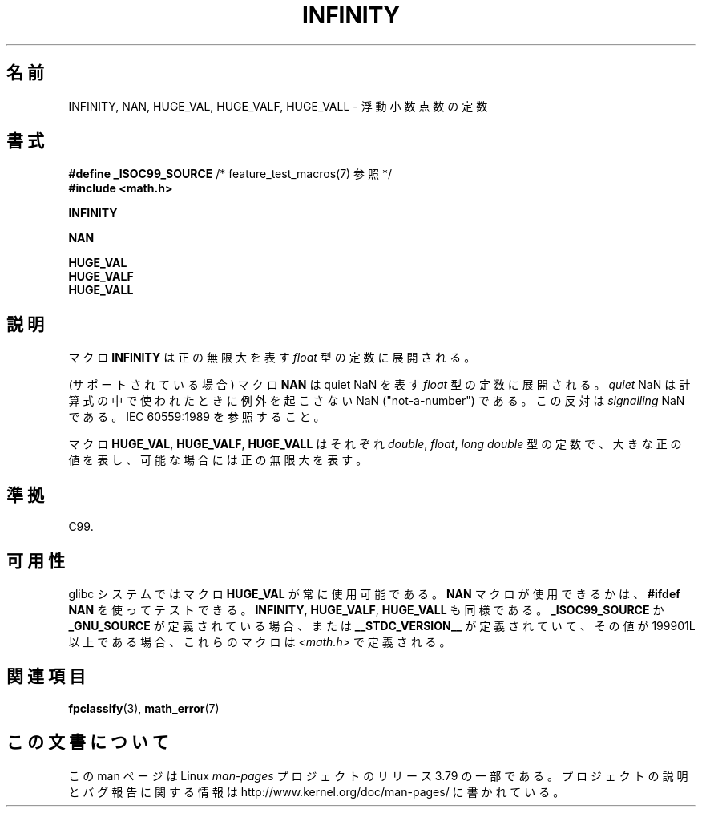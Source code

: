 .\" Copyright 2004 Andries Brouwer <aeb@cwi.nl>.
.\"
.\" %%%LICENSE_START(VERBATIM)
.\" Permission is granted to make and distribute verbatim copies of this
.\" manual provided the copyright notice and this permission notice are
.\" preserved on all copies.
.\"
.\" Permission is granted to copy and distribute modified versions of this
.\" manual under the conditions for verbatim copying, provided that the
.\" entire resulting derived work is distributed under the terms of a
.\" permission notice identical to this one.
.\"
.\" Since the Linux kernel and libraries are constantly changing, this
.\" manual page may be incorrect or out-of-date.  The author(s) assume no
.\" responsibility for errors or omissions, or for damages resulting from
.\" the use of the information contained herein.  The author(s) may not
.\" have taken the same level of care in the production of this manual,
.\" which is licensed free of charge, as they might when working
.\" professionally.
.\"
.\" Formatted or processed versions of this manual, if unaccompanied by
.\" the source, must acknowledge the copyright and authors of this work.
.\" %%%LICENSE_END
.\"
.\"*******************************************************************
.\"
.\" This file was generated with po4a. Translate the source file.
.\"
.\"*******************************************************************
.\"
.\" Japanese Version Copyright (c) 2005 Yuichi SATO
.\"         all rights reserved.
.\" Translated Thu Jan 27 00:33:04 JST 2005
.\"         by Yuichi SATO <ysato444@yahoo.co.jp>
.\"
.TH INFINITY 3 2007\-07\-26 "" "Linux Programmer's Manual"
.SH 名前
INFINITY, NAN, HUGE_VAL, HUGE_VALF, HUGE_VALL \- 浮動小数点数の定数
.SH 書式
.nf
\fB#define _ISOC99_SOURCE\fP      /* feature_test_macros(7) 参照 */
.br
\fB#include <math.h>\fP
.sp
\fBINFINITY\fP
.sp
\fBNAN\fP
.sp
\fBHUGE_VAL\fP
.br
\fBHUGE_VALF\fP
.br
\fBHUGE_VALL\fP
.fi
.SH 説明
マクロ \fBINFINITY\fP は正の無限大を表す \fIfloat\fP 型の定数に展開される。

(サポートされている場合) マクロ \fBNAN\fP は quiet NaN を表す \fIfloat\fP 型の定数に展開される。 \fIquiet\fP NaN
は計算式の中で使われたときに例外を起こさない NaN ("not\-a\-number") である。 この反対は \fIsignalling\fP NaN
である。 IEC 60559:1989 を参照すること。

マクロ \fBHUGE_VAL\fP, \fBHUGE_VALF\fP, \fBHUGE_VALL\fP はそれぞれ \fIdouble\fP, \fIfloat\fP,
\fIlong double\fP 型の定数で、 大きな正の値を表し、可能な場合には正の無限大を表す。
.SH 準拠
C99.
.SH 可用性
glibc システムではマクロ \fBHUGE_VAL\fP が常に使用可能である。 \fBNAN\fP マクロが使用できるかは、 \fB#ifdef NAN\fP
を使ってテストできる。 \fBINFINITY\fP, \fBHUGE_VALF\fP, \fBHUGE_VALL\fP も同様である。
\fB_ISOC99_SOURCE\fP か \fB_GNU_SOURCE\fP が定義されている場合、 または \fB__STDC_VERSION__\fP
が定義されていて、その値が 199901L 以上である場合、 これらのマクロは \fI<math.h>\fP で定義される。
.SH 関連項目
\fBfpclassify\fP(3), \fBmath_error\fP(7)
.SH この文書について
この man ページは Linux \fIman\-pages\fP プロジェクトのリリース 3.79 の一部
である。プロジェクトの説明とバグ報告に関する情報は
http://www.kernel.org/doc/man\-pages/ に書かれている。
